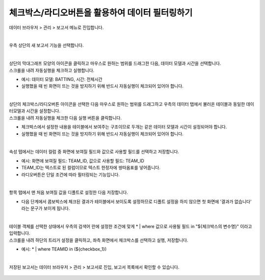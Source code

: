 ==================================================
체크박스/라디오버튼을 활용하여 데이터 필터링하기
==================================================

| 데이터 브라우저 > 관리 > 보고서 메뉴로 진입합니다. 


.. figure:: ./images/ko/enter_00.png
        :alt: 메뉴선택

| 
| 우측 상단의 새 보고서 기능을 선택합니다.

.. figure:: ./images/ko/Newreport_st_00.png
        :alt: 새 보고서


| 
| 상단의 막대그래프 모양의 아이콘을 클릭하고 마우스로 원하는 범위를 드래그한 다음, 데이터 모델과 시간을 선택합니다.
| 스크롤을 내려 자동실행을 체크하고 실행합니다.

- 예시: 데이터 모델: BATTING, 시간: 전체시간
- 실행했을 때 빈 화면이 뜨는 것을 방지하기 위해 반드시 자동실행이 체크되어 있어야 합니다.

.. figure:: ./images/ko/checkbox_report_st_00.png
        :alt: 데이터영역선택


| 
| 상단의 체크박스/라디오버튼 아이콘을 선택한 다음 마우스로 원하는 범위를 드래그하고 우측의 데이터 탭에서 불러온 테이블과 동일한 데이터모델과 시간을 설정합니다.
| 스크롤을 내려 자동실행을 체크한 다음 실행 버튼을 클릭합니다.

- 체크박스에서 설정한 내용을 테이블에서 보여주는 구조이므로 두개는 같은 데이터 모델과 시간이 설정되어야 합니다.
- 실행했을 때 빈 화면이 뜨는 것을 방지하기 위해 반드시 자동실행이 체크되어 있어야 합니다.

.. figure:: ./images/ko/checkbox_report_st_01.png
        :alt: 체크박스설정

| 
| 속성 탭에서는 데이터 컬럼 중 화면에 보여질 필드와 값으로 사용할 필드를 선택하고 저장합니다.

- 예시: 화면에 보여질 필드: TEAM_ID, 값으로 사용할 필드: TEAM_ID
- TEAM_ID는 텍스트로 된 컬럼이므로 텍스트 한정자에 쌍따옴표를 넣어줍니다.
- 라디오버튼은 단일 조건에 따라 필터링되는 기능입니다.

.. figure:: ./images/ko/checkbox_report_st_02.png
        :alt: 체크박스설정

| 
| 항목 탭에서 맨 처음 보여질 값을 디폴트로 설정한 다음 저장합니다.

- 다음 단계에서 콤보박스에 체크된 결과가 테이블에서 보이도록 설정하므로 디폴트 설정을 하지 않으면 첫 화면에 '결과가 없습니다' 라는 문구가 보이게 됩니다.

.. figure:: ./images/ko/checkbox_report_st_03.png
        :alt: 체크박스설정

| 
| 테이블 객체를 선택한 상태에서 우측의 검색어 란에 설정한 조건에 맞게  * | where 값으로 사용될 필드 in "${체크박스의 변수명}"  이라고 입력합니다.
| 스크롤을 내려 하단의 트리거 설정을 클릭하고, 좌측 화면에서 체크박스를 선택하고 실행, 저장합니다.

- 예시: * | where TEAMID in (${checkbox_1})

.. figure:: ./images/ko/checkbox_report_st_04.png
        :alt: 체크박스설정

|
| 저장된 보고서는 데이터 브라우저 > 관리 > 보고서로 진입, 보고서 목록에서 확인할 수 있습니다.

.. figure:: ./images/ko/checkbox_report_st_05.png
        :alt: 보고서 확인

.. figure:: ./images/ko/checkbox_report_st_06.png
        :alt: 보고서 확인

.. figure:: ./images/ko/checkbox_report_st_07.png
        :alt: 보고서 확인

